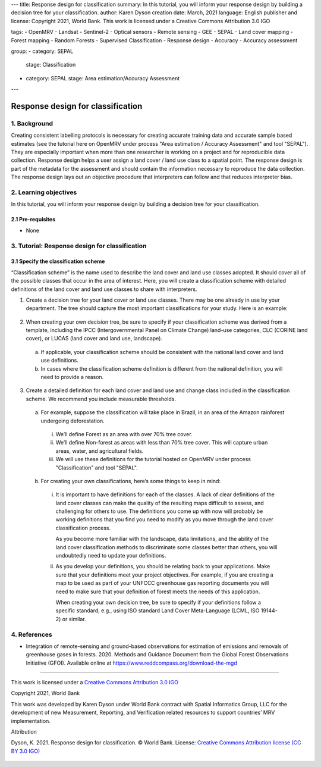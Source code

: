 ---
title: Response design for classification
summary: In this tutorial, you will inform your response design by building a decision tree for your classification.
author: Karen Dyson
creation date: March, 2021
language: English
publisher and license: Copyright 2021, World Bank. This work is licensed under a Creative Commons Attribution 3.0 IGO

tags:
- OpenMRV
- Landsat
- Sentinel-2
- Optical sensors
- Remote sensing
- GEE
- SEPAL
- Land cover mapping
- Forest mapping
- Random Forests
- Supervised Classification
- Response design
- Accuracy
- Accuracy assessment

group:
- category: SEPAL
  stage: Classification
- category: SEPAL
  stage: Area estimation/Accuracy Assessment
---


-----------------------------------
Response design for classification
-----------------------------------

1. Background
--------------

Creating consistent labelling protocols is necessary for creating accurate training data and accurate sample based estimates (see the tutorial here on OpenMRV under process "Area estimation / Accuracy Assessment" and tool "SEPAL"). They are especially important when more than one researcher is working on a project and for reproducible data collection. Response design helps a user assign a land cover / land use class to a spatial point. The response design is part of the metadata for the assessment and should contain the information necessary to reproduce the data collection. The response design lays out an objective procedure that interpreters can follow and that reduces interpreter bias.


2. Learning objectives
-----------------------

In this tutorial, you will inform your response design by building a decision tree for your classification.

2.1 Pre-requisites
===================

* None

3. Tutorial: Response design for classification
------------------------------------------------

3.1 Specify the classification scheme
======================================

“Classification scheme” is the name used to describe the land cover and land use classes adopted. It should cover all of the possible classes that occur in the area of interest. Here, you will create a classification scheme with detailed definitions of the land cover and land use classes to share with interpreters.

1. Create a decision tree for your land cover or land use classes. There may be one already in use by your department.  The tree should capture the most important classifications for your study. Here is an example:

.. figure:: images/land_cover_decision_tree.png
   :alt: Decision tree for land cover
   :width: 450
   :align: center



  a. This example includes a hierarchical component. For example, the green and red categories have multiple sub-categories, which might be multiple types of forest or crops or urban areas. You can also have classification schemes that are all one level with no hierarchical component.
  b. For this tutorial, we’ll use a simplified land cover and land use classification as in this second image:

.. figure:: images/classification_scheme.png
   :alt: The classification scheme we will use for this exercise, with two classes forest and non-forest
   :width: 450
   :align: center



2. When creating your own decision tree, be sure to specify if your classification scheme was derived from a template, including the IPCC (Intergovernmental Panel on Climate Change) land-use categories, CLC (CORINE land cover), or LUCAS (land cover and land use, landscape).

  a. If applicable, your classification scheme should be consistent with the national land cover and land use definitions.
  b. In cases where the classification scheme definition is different from the national definition, you will need to provide a reason.

3. Create a detailed definition for each land cover and land use and change class included in the classification scheme. We recommend you include measurable thresholds.

  a. For example, suppose the classification will take place in Brazil, in an area of the Amazon rainforest undergoing deforestation.

    i. We’ll define Forest as an area with over 70% tree cover.
    ii. We’ll define Non-forest as areas with less than 70% tree cover. This will capture urban areas, water, and agricultural fields.
    iii. We will use these definitions for the tutorial hosted on OpenMRV under process "Classification" and tool "SEPAL".

  b. For creating your own classifications, here’s some things to keep in mind:

    i. It is important to have definitions for each of the classes. A lack of clear definitions of the land cover classes can make the quality of the resulting maps difficult to assess, and challenging for others to use. The definitions you come up with now will probably be working definitions that you find you need to modify as you move through the land cover classification process.

       As you become more familiar with the landscape, data limitations, and the ability of the land cover classification methods to discriminate some classes better than others, you will undoubtedly need to update your definitions.

    ii. As you develop your definitions, you should be relating back to your applications. Make sure that your definitions meet your project objectives. For example, if you are creating a map to be used as part of your UNFCCC greenhouse gas reporting documents you will need to make sure that your definition of forest meets the needs of this application.

        When creating your own decision tree, be sure to specify if your definitions follow a specific standard, e.g., using ISO standard Land Cover Meta-Language (LCML, ISO 19144-2) or similar.


4. References
--------------

* Integration of remote-sensing and ground-based observations for estimation of emissions and removals of greenhouse gases in forests. 2020. Methods and Guidance Document from the Global Forest Observations Initiative (GFOI).  Available online at https://www.reddcompass.org/download-the-mgd

=========================

.. figure:: images/cc.png



This work is licensed under a `Creative Commons Attribution 3.0 IGO <https://creativecommons.org/licenses/by/3.0/igo/>`_

Copyright 2021, World Bank

This work was developed by Karen Dyson under World Bank contract with Spatial Informatics Group, LLC for the development of new Measurement, Reporting, and Verification related resources to support countries’ MRV implementation.

| Attribution
Dyson, K. 2021. Response design for classification. © World Bank. License: `Creative Commons Attribution license (CC BY 3.0 IGO) <https://creativecommons.org/licenses/by/3.0/igo/>`_

.. figure:: images/wb_fcpf_gfoi.png

